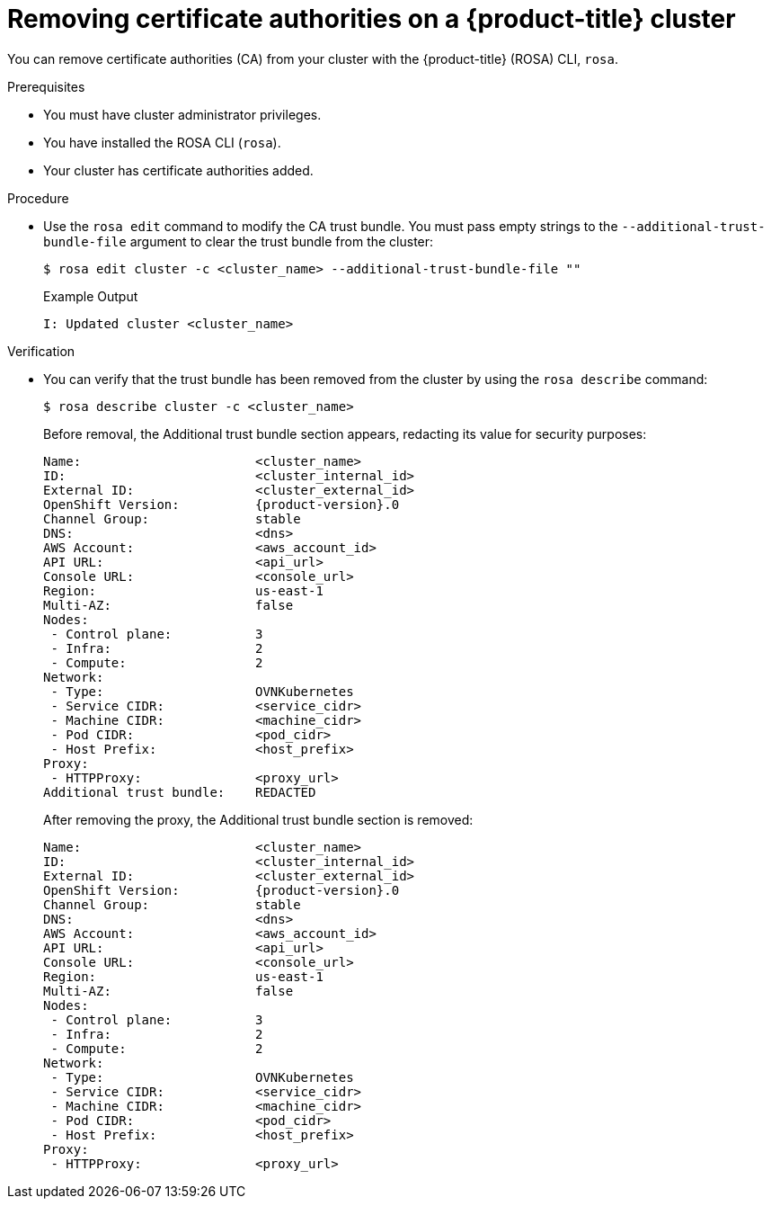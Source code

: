// Module included in the following assemblies:
//
// * builds/setting-up-trusted-ca

:_content-type: PROCEDURE
[id="configmap-removing-ca_{context}"]
= Removing certificate authorities on a {product-title} cluster

You can remove certificate authorities (CA) from your cluster with the {product-title} (ROSA) CLI, `rosa`.

.Prerequisites

* You must have cluster administrator privileges.
* You have installed the ROSA CLI (`rosa`).
* Your cluster has certificate authorities added.

.Procedure

* Use the `rosa edit` command to modify the CA trust bundle. You must pass empty strings to the `--additional-trust-bundle-file` argument to clear the trust bundle from the cluster:
+
[source,terminal]
----
$ rosa edit cluster -c <cluster_name> --additional-trust-bundle-file ""
----
+
.Example Output
+
[source,yaml]
----
I: Updated cluster <cluster_name>
----

.Verification

* You can verify that the trust bundle has been removed from the cluster by using the `rosa describe` command:
+
[source,yaml]
----
$ rosa describe cluster -c <cluster_name>
----
+
Before removal, the Additional trust bundle section appears, redacting its value for security purposes:
+
[source,yaml,subs="attributes+"]
----
Name:                       <cluster_name>
ID:                         <cluster_internal_id>
External ID:                <cluster_external_id>
OpenShift Version:          {product-version}.0
Channel Group:              stable
DNS:                        <dns>
AWS Account:                <aws_account_id>
API URL:                    <api_url>
Console URL:                <console_url>
Region:                     us-east-1
Multi-AZ:                   false
Nodes:
 - Control plane:           3
 - Infra:                   2
 - Compute:                 2
Network:
 - Type:                    OVNKubernetes
 - Service CIDR:            <service_cidr>
 - Machine CIDR:            <machine_cidr>
 - Pod CIDR:                <pod_cidr>
 - Host Prefix:             <host_prefix>
Proxy:
 - HTTPProxy:               <proxy_url>
Additional trust bundle:    REDACTED
----
+
After removing the proxy, the Additional trust bundle section is removed:
+
[source,yaml,subs="attributes+"]
----
Name:                       <cluster_name>
ID:                         <cluster_internal_id>
External ID:                <cluster_external_id>
OpenShift Version:          {product-version}.0
Channel Group:              stable
DNS:                        <dns>
AWS Account:                <aws_account_id>
API URL:                    <api_url>
Console URL:                <console_url>
Region:                     us-east-1
Multi-AZ:                   false
Nodes:
 - Control plane:           3
 - Infra:                   2
 - Compute:                 2
Network:
 - Type:                    OVNKubernetes
 - Service CIDR:            <service_cidr>
 - Machine CIDR:            <machine_cidr>
 - Pod CIDR:                <pod_cidr>
 - Host Prefix:             <host_prefix>
Proxy:
 - HTTPProxy:               <proxy_url>
----
